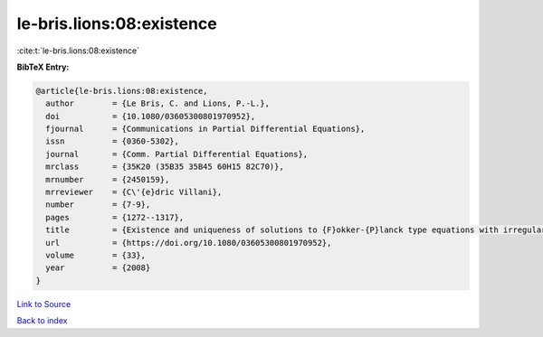 le-bris.lions:08:existence
==========================

:cite:t:`le-bris.lions:08:existence`

**BibTeX Entry:**

.. code-block:: bibtex

   @article{le-bris.lions:08:existence,
     author        = {Le Bris, C. and Lions, P.-L.},
     doi           = {10.1080/03605300801970952},
     fjournal      = {Communications in Partial Differential Equations},
     issn          = {0360-5302},
     journal       = {Comm. Partial Differential Equations},
     mrclass       = {35K20 (35B35 35B45 60H15 82C70)},
     mrnumber      = {2450159},
     mrreviewer    = {C\'{e}dric Villani},
     number        = {7-9},
     pages         = {1272--1317},
     title         = {Existence and uniqueness of solutions to {F}okker-{P}lanck type equations with irregular coefficients},
     url           = {https://doi.org/10.1080/03605300801970952},
     volume        = {33},
     year          = {2008}
   }

`Link to Source <https://doi.org/10.1080/03605300801970952},>`_


`Back to index <../By-Cite-Keys.html>`_
